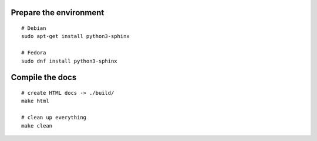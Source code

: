 Prepare the environment
=======================

::

    # Debian
    sudo apt-get install python3-sphinx

    # Fedora
    sudo dnf install python3-sphinx

Compile the docs
================

::

    # create HTML docs -> ./build/
    make html

    # clean up everything
    make clean
